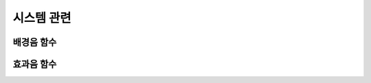 .. PiniEngine documentation master file, created by
   sphinx-quickstart on Wed Dec 10 17:29:29 2014.
   You can adapt this file completely to your liking, but it should at least
   contain the root `toctree` directive.

시스템 관련
**********************************************

.. _함수_배경음:

배경음 함수
===============================================

.. function:: [배경음 파일명,반복]

   배경음을 출력하는 함수 입니다.

   :param 문자열 파일명: **필수** 재생을 원하는 배경음의 확장자를 포함한 파일명을 전달해 주어야 합니다.

   :param 문자열 반복: **필수** "예" 문자열 혹은 "아니오" 문자열를 전달하여 반복 여부를 결정 합니다.

.. _함수_효과음:

효과음 함수
===============================================

.. function:: [효과음 아이디,파일명,위치=화면중앙,효과=업페이드,효과시간=1,크기=원본크기,북마크이동]

   효과음을 출력하는 함수 입니다.

   :param 문자열 아이디: **필수** 해당 이미지를 지칭하는 고유 아이디입니다.

   :param 문자열 파일명: **필수** 보여질 이미지의 확장자를 포함한 파일명을 전달해야 합니다.
